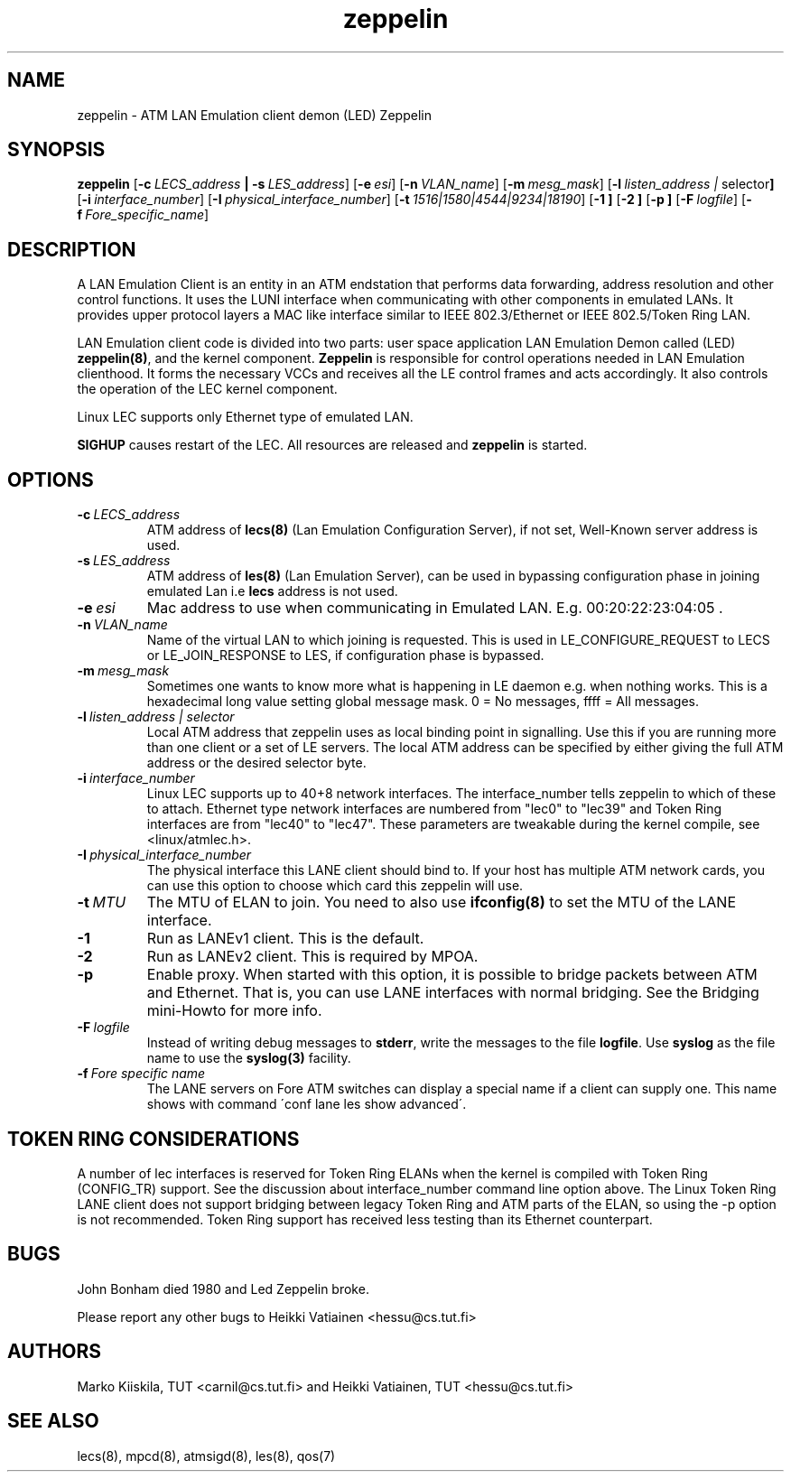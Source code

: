 .TH zeppelin 8 "Nov 29, 1999" "Linux" "Maintenance Commands"
.SH NAME
zeppelin \- ATM LAN Emulation client demon (LED) Zeppelin
.SH SYNOPSIS
.B zeppelin
.RB [ \-c\ \fILECS_address\fP\ |\ \-s\ \fILES_address\fP ]
.RB [ \-e\ \fIesi\fP ]
.RB [ \-n\ \fIVLAN_name\fP ]
.RB [ \-m\ \fImesg_mask\fP ]
.RB [ \-l\ \fIlisten_address\ | \ selector\fP ]
.RB [ \-i\ \fIinterface_number\fP ]
.RB [ \-I\ \fIphysical_interface_number\fP ]
.RB [ \-t\ \fI1516|1580|4544|9234|18190\fP ]
.RB [ \-1\ ]
.RB [ \-2\ ]
.RB [ \-p\ ]
.RB [ \-F\ \fIlogfile\fP ]
.RB [ \-f\ \fIFore_specific_name\fP ]
.SH DESCRIPTION
A LAN Emulation Client is an entity in an ATM endstation that performs 
data forwarding, address resolution and other control functions. It 
uses the LUNI interface when communicating with other components in 
emulated LANs. It provides upper protocol layers a MAC like 
interface similar to IEEE 802.3/Ethernet or IEEE 802.5/Token Ring LAN.
.PP
LAN Emulation client code is divided into two parts: user space 
application LAN Emulation Demon called (LED) \fBzeppelin(8)\fP, and the 
kernel component. \fBZeppelin\fP is responsible for control operations needed 
in LAN Emulation clienthood. It forms the necessary VCCs and receives 
all the LE control frames and acts accordingly. It also controls the 
operation of the LEC kernel component.
.PP
Linux LEC supports only Ethernet type of emulated LAN.
.PP
\fBSIGHUP\fP causes restart of the LEC. All resources are 
released and \fBzeppelin\fP is started. 
.SH OPTIONS
.IP \fB\-c\ \fILECS_address\fP
ATM address of \fBlecs(8)\fP (Lan Emulation Configuration Server), if not
set, Well-Known server address is used.
.IP \fB\-s\ \fILES_address\fP
ATM address of \fBles(8)\fP (Lan Emulation Server), can be used in
bypassing configuration phase in joining emulated Lan i.e \fBlecs\fP address
is not used. 
.IP \fB\-e\ \fIesi\fP
Mac address to use when communicating in Emulated LAN. E.g. 00:20:22:23:04:05 .
.IP \fB\-n\ \fIVLAN_name\fP
Name of the virtual LAN to which joining is requested.
This is used in LE_CONFIGURE_REQUEST to LECS or
LE_JOIN_RESPONSE to LES, if configuration phase is bypassed.
.IP \fB\-m\ \fImesg_mask\fP
Sometimes one wants to know more what is happening in LE
daemon e.g. when nothing works. This is a hexadecimal long value
setting global message mask. 0 = No messages, ffff = All messages.
.IP \fB\-l\ \fIlisten_address\ |\ selector\fP
Local ATM address that zeppelin uses as local binding point in
signalling. Use this if you are running more than one client or
a set of LE servers. The local ATM address can be specified by
either giving the full ATM address or the desired selector byte.
.IP \fB\-i\ \fIinterface_number\fP
Linux LEC supports up to 40+8 network interfaces. The interface_number
tells zeppelin to which of these to attach. Ethernet type network
interfaces are numbered from "lec0" to "lec39" and Token Ring
interfaces are from "lec40" to "lec47". These parameters are tweakable
during the kernel compile, see <linux/atmlec.h>.
.IP \fB\-I\ \fIphysical_interface_number\fP
The physical interface this LANE client should bind to. If your host
has multiple ATM network cards, you can use this option to choose
which card this zeppelin will use.
.IP \fB\-t\ \fIMTU\fP
The MTU of ELAN to join. You need to also use \fBifconfig(8)\fP to
set the MTU of the LANE interface.
.IP \fB\-1\fP
Run as LANEv1 client. This is the default.
.IP \fB\-2\fP
Run as LANEv2 client. This is required by MPOA.
.IP \fB\-p\fP
Enable proxy. When started with this option, it is possible to bridge
packets between ATM and Ethernet. That is, you can use LANE interfaces
with normal bridging. See the Bridging mini-Howto for more info.
.IP \fB\-F\ \fIlogfile\fP
Instead of writing debug messages to \fBstderr\fP, write the messages
to the file \fBlogfile\fP. Use \fBsyslog\fP as the file name to use
the \fBsyslog(3)\fP facility.
.IP \fB\-f\ \fIFore\ specific\ name\fP
The LANE servers on Fore ATM switches can display a special
name if a client can supply one. This name shows with command
\'conf lane les show advanced\'.
.SH TOKEN RING CONSIDERATIONS
A number of lec interfaces is reserved for Token Ring ELANs when the
kernel is compiled with Token Ring (CONFIG_TR) support. See the
discussion about interface_number command line option above. The Linux
Token Ring LANE client does not support bridging between legacy Token
Ring and ATM parts of the ELAN, so using the -p option is not
recommended. Token Ring support has received less testing than its
Ethernet counterpart.
.SH BUGS
John Bonham died 1980 and Led Zeppelin broke.
.PP
Please report any other bugs to Heikki Vatiainen <hessu@cs.tut.fi>
.SH AUTHORS
Marko Kiiskila, TUT <carnil@cs.tut.fi> and Heikki Vatiainen, TUT
<hessu@cs.tut.fi>
.SH "SEE ALSO"
lecs(8), mpcd(8), atmsigd(8), les(8), qos(7)
.\"{{{}}}
